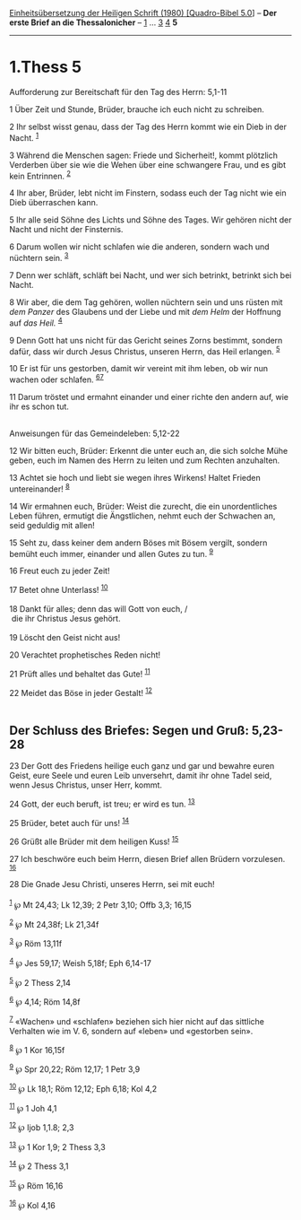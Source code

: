 :PROPERTIES:
:ID:       c46436a6-70d8-445f-a0de-e9fb02af8f0f
:END:
<<navbar>>
[[../index.html][Einheitsübersetzung der Heiligen Schrift (1980)
[Quadro-Bibel 5.0]]] -- *Der erste Brief an die Thessalonicher* --
[[file:1.Thess_1.html][1]] ... [[file:1.Thess_3.html][3]]
[[file:1.Thess_4.html][4]] *5*

--------------

* 1.Thess 5
  :PROPERTIES:
  :CUSTOM_ID: thess-5
  :END:

<<verses>>

<<v1>>
**** Aufforderung zur Bereitschaft für den Tag des Herrn: 5,1-11
     :PROPERTIES:
     :CUSTOM_ID: aufforderung-zur-bereitschaft-für-den-tag-des-herrn-51-11
     :END:
1 Über Zeit und Stunde, Brüder, brauche ich euch nicht zu schreiben.

<<v2>>
2 Ihr selbst wisst genau, dass der Tag des Herrn kommt wie ein Dieb in
der Nacht. ^{[[#fn1][1]]}

<<v3>>
3 Während die Menschen sagen: Friede und Sicherheit!, kommt plötzlich
Verderben über sie wie die Wehen über eine schwangere Frau, und es gibt
kein Entrinnen. ^{[[#fn2][2]]}

<<v4>>
4 Ihr aber, Brüder, lebt nicht im Finstern, sodass euch der Tag nicht
wie ein Dieb überraschen kann.

<<v5>>
5 Ihr alle seid Söhne des Lichts und Söhne des Tages. Wir gehören nicht
der Nacht und nicht der Finsternis.

<<v6>>
6 Darum wollen wir nicht schlafen wie die anderen, sondern wach und
nüchtern sein. ^{[[#fn3][3]]}

<<v7>>
7 Denn wer schläft, schläft bei Nacht, und wer sich betrinkt, betrinkt
sich bei Nacht.

<<v8>>
8 Wir aber, die dem Tag gehören, wollen nüchtern sein und uns rüsten mit
/dem Panzer/ des Glaubens und der Liebe und mit /dem Helm/ der Hoffnung
auf /das Heil./ ^{[[#fn4][4]]}

<<v9>>
9 Denn Gott hat uns nicht für das Gericht seines Zorns bestimmt, sondern
dafür, dass wir durch Jesus Christus, unseren Herrn, das Heil erlangen.
^{[[#fn5][5]]}

<<v10>>
10 Er ist für uns gestorben, damit wir vereint mit ihm leben, ob wir nun
wachen oder schlafen. ^{[[#fn6][6]][[#fn7][7]]}

<<v11>>
11 Darum tröstet und ermahnt einander und einer richte den andern auf,
wie ihr es schon tut.\\
\\

<<v12>>
**** Anweisungen für das Gemeindeleben: 5,12-22
     :PROPERTIES:
     :CUSTOM_ID: anweisungen-für-das-gemeindeleben-512-22
     :END:
12 Wir bitten euch, Brüder: Erkennt die unter euch an, die sich solche
Mühe geben, euch im Namen des Herrn zu leiten und zum Rechten
anzuhalten.

<<v13>>
13 Achtet sie hoch und liebt sie wegen ihres Wirkens! Haltet Frieden
untereinander! ^{[[#fn8][8]]}

<<v14>>
14 Wir ermahnen euch, Brüder: Weist die zurecht, die ein unordentliches
Leben führen, ermutigt die Ängstlichen, nehmt euch der Schwachen an,
seid geduldig mit allen!

<<v15>>
15 Seht zu, dass keiner dem andern Böses mit Bösem vergilt, sondern
bemüht euch immer, einander und allen Gutes zu tun. ^{[[#fn9][9]]}

<<v16>>
16 Freut euch zu jeder Zeit!

<<v17>>
17 Betet ohne Unterlass! ^{[[#fn10][10]]}\\
\\

<<v18>>
18 Dankt für alles; denn das will Gott von euch, /\\
 die ihr Christus Jesus gehört.\\
\\

<<v19>>
19 Löscht den Geist nicht aus!

<<v20>>
20 Verachtet prophetisches Reden nicht!

<<v21>>
21 Prüft alles und behaltet das Gute! ^{[[#fn11][11]]}

<<v22>>
22 Meidet das Böse in jeder Gestalt! ^{[[#fn12][12]]}\\
\\

<<v23>>
** Der Schluss des Briefes: Segen und Gruß: 5,23-28
   :PROPERTIES:
   :CUSTOM_ID: der-schluss-des-briefes-segen-und-gruß-523-28
   :END:
23 Der Gott des Friedens heilige euch ganz und gar und bewahre euren
Geist, eure Seele und euren Leib unversehrt, damit ihr ohne Tadel seid,
wenn Jesus Christus, unser Herr, kommt.

<<v24>>
24 Gott, der euch beruft, ist treu; er wird es tun. ^{[[#fn13][13]]}

<<v25>>
25 Brüder, betet auch für uns! ^{[[#fn14][14]]}

<<v26>>
26 Grüßt alle Brüder mit dem heiligen Kuss! ^{[[#fn15][15]]}

<<v27>>
27 Ich beschwöre euch beim Herrn, diesen Brief allen Brüdern vorzulesen.
^{[[#fn16][16]]}

<<v28>>
28 Die Gnade Jesu Christi, unseres Herrn, sei mit euch!\\
\\

^{[[#fnm1][1]]} ℘ Mt 24,43; Lk 12,39; 2 Petr 3,10; Offb 3,3; 16,15

^{[[#fnm2][2]]} ℘ Mt 24,38f; Lk 21,34f

^{[[#fnm3][3]]} ℘ Röm 13,11f

^{[[#fnm4][4]]} ℘ Jes 59,17; Weish 5,18f; Eph 6,14-17

^{[[#fnm5][5]]} ℘ 2 Thess 2,14

^{[[#fnm6][6]]} ℘ 4,14; Röm 14,8f

^{[[#fnm7][7]]} «Wachen» und «schlafen» beziehen sich hier nicht auf das
sittliche Verhalten wie im V. 6, sondern auf «leben» und «gestorben
sein».

^{[[#fnm8][8]]} ℘ 1 Kor 16,15f

^{[[#fnm9][9]]} ℘ Spr 20,22; Röm 12,17; 1 Petr 3,9

^{[[#fnm10][10]]} ℘ Lk 18,1; Röm 12,12; Eph 6,18; Kol 4,2

^{[[#fnm11][11]]} ℘ 1 Joh 4,1

^{[[#fnm12][12]]} ℘ Ijob 1,1.8; 2,3

^{[[#fnm13][13]]} ℘ 1 Kor 1,9; 2 Thess 3,3

^{[[#fnm14][14]]} ℘ 2 Thess 3,1

^{[[#fnm15][15]]} ℘ Röm 16,16

^{[[#fnm16][16]]} ℘ Kol 4,16
